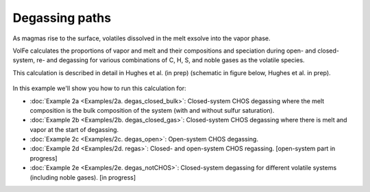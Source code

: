 ===================================================================================
Degassing paths
===================================================================================

As magmas rise to the surface, volatiles dissolved in the melt exsolve into the vapor phase.

VolFe calculates the proportions of vapor and melt and their compositions and speciation during open- and closed-system, re- and degassing for various combinations of C, H, S, and noble gases as the volatile species.

This calculation is described in detail in Hughes et al. (in prep) (schematic in figure below, Hughes et al. in prep).

.. figure:: figures/degassingcalc.png

In this example we'll show you how to run this calculation for: 

- :doc:`Example 2a <Examples/2a. degas_closed_bulk>`: Closed-system CHOS degassing where the melt composition is the bulk composition of the system (with and without sulfur saturation). 

- :doc:`Example 2b <Examples/2b. degas_closed_gas>`: Closed-system CHOS degassing where there is melt and vapor at the start of degassing.

- :doc:`Example 2c <Examples/2c. degas_open>`: Open-system CHOS degassing.

- :doc:`Example 2d <Examples/2d. regas>`: Closed- and open-system CHOS regassing. [open-system part in progress]

- :doc:`Example 2e <Examples/2e. degas_notCHOS>`: Closed-system degassing for different volatile systems (including noble gases). [in progress]